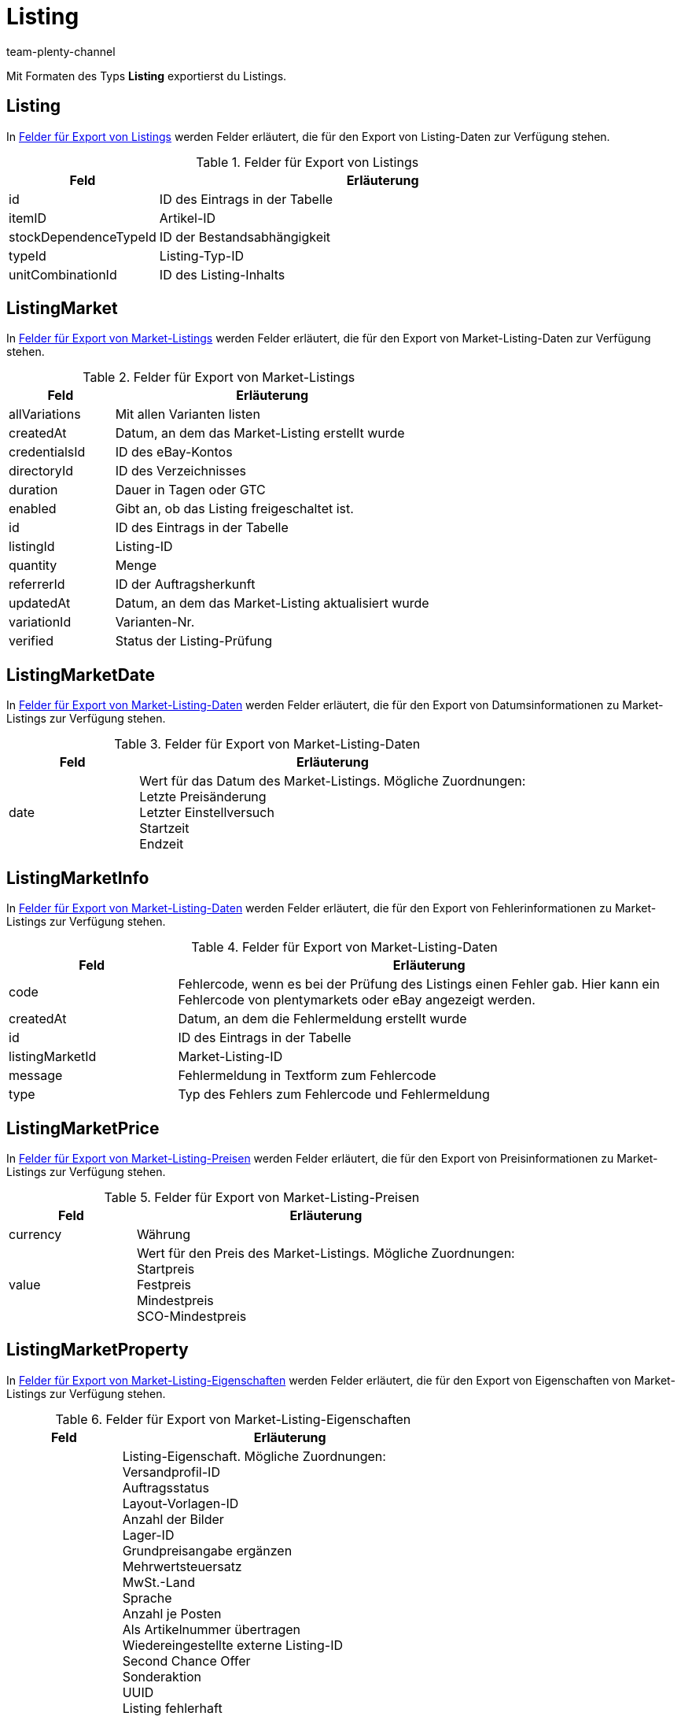= Listing
:keywords: Listing exportieren, Listings exportieren
:description: Mit Formaten des Typs Listing exportierst du Listings.
:author: team-plenty-channel
:id: AHTOWEL

Mit Formaten des Typs *Listing* exportierst du Listings.

[#100]
== Listing

In <<#tabelle-listing>> werden Felder erläutert, die für den Export von Listing-Daten zur Verfügung stehen.

[[tabelle-listing]]
.Felder für Export von Listings
[cols="1,3"]
|====
|Feld |Erläuterung

|id
|ID des Eintrags in der Tabelle

|itemID
|Artikel-ID

|stockDependenceTypeId
|ID der Bestandsabhängigkeit

|typeId
|Listing-Typ-ID

|unitCombinationId
|ID des Listing-Inhalts
|====

[#200]
== ListingMarket

In <<#tabelle-listing-market>> werden Felder erläutert, die für den Export von Market-Listing-Daten zur Verfügung stehen.

[[tabelle-listing-market]]
.Felder für Export von Market-Listings
[cols="1,3"]
|====
|Feld |Erläuterung

|allVariations
|Mit allen Varianten listen

|createdAt
|Datum, an dem das Market-Listing erstellt wurde

|credentialsId
|ID des eBay-Kontos

|directoryId
|ID des Verzeichnisses

|duration
|Dauer in Tagen oder GTC

|enabled
|Gibt an, ob das Listing freigeschaltet ist.

|id
|ID des Eintrags in der Tabelle

|listingId
|Listing-ID

|quantity
|Menge

|referrerId
|ID der Auftragsherkunft

|updatedAt
|Datum, an dem das Market-Listing aktualisiert wurde

|variationId
|Varianten-Nr.

|verified
|Status der Listing-Prüfung
|====

[#300]
== ListingMarketDate

In <<#tabelle-listing-market-date>> werden Felder erläutert, die für den Export von Datumsinformationen zu Market-Listings zur Verfügung stehen.

[[tabelle-listing-market-date]]
.Felder für Export von Market-Listing-Daten
[cols="1,3"]
|====
|Feld |Erläuterung

|date
|Wert für das Datum des Market-Listings. Mögliche Zuordnungen: +
Letzte Preisänderung +
Letzter Einstellversuch +
Startzeit +
Endzeit
|====

[#400]
== ListingMarketInfo

In <<#tabelle-listing-market-info>> werden Felder erläutert, die für den Export von Fehlerinformationen zu Market-Listings zur Verfügung stehen.

[[tabelle-listing-market-info]]
.Felder für Export von Market-Listing-Daten
[cols="1,3"]
|====
|Feld |Erläuterung

|code
|Fehlercode, wenn es bei der Prüfung des Listings einen Fehler gab. Hier kann ein Fehlercode von plentymarkets oder eBay angezeigt werden.

|createdAt
|Datum, an dem die Fehlermeldung erstellt wurde

|id
|ID des Eintrags in der Tabelle

|listingMarketId
|Market-Listing-ID

|message
|Fehlermeldung in Textform zum Fehlercode

|type
|Typ des Fehlers zum Fehlercode und Fehlermeldung
|====

[#500]
== ListingMarketPrice

In <<#tabelle-listing-market-price>> werden Felder erläutert, die für den Export von Preisinformationen zu Market-Listings zur Verfügung stehen.

[[tabelle-listing-market-price]]
.Felder für Export von Market-Listing-Preisen
[cols="1,3"]
|====
|Feld |Erläuterung

|currency
|Währung

|value
|Wert für den Preis des Market-Listings. Mögliche Zuordnungen: +
Startpreis +
Festpreis +
Mindestpreis +
SCO-Mindestpreis
|====

[#600]
== ListingMarketProperty

In <<#tabelle-listing-market-property>> werden Felder erläutert, die für den Export von Eigenschaften von Market-Listings zur Verfügung stehen.

[[tabelle-listing-market-property]]
.Felder für Export von Market-Listing-Eigenschaften
[cols="1,3"]
|====
|Feld |Erläuterung

|value
|Listing-Eigenschaft. Mögliche Zuordnungen: +
Versandprofil-ID +
Auftragsstatus +
Layout-Vorlagen-ID +
Anzahl der Bilder +
Lager-ID +
Grundpreisangabe ergänzen +
Mehrwertsteuersatz +
MwSt.-Land +
Sprache +
Anzahl je Posten +
Als Artikelnummer übertragen +
Wiedereingestellte externe Listing-ID +
Second Chance Offer +
Sonderaktion +
UUID +
Listing fehlerhaft +
Mit allen Varianten listen +
Listing beenden +
Erstellt durch +
Zahlungsarten +
Kategorie-ID 1 +
Kategorie-ID 2 +
Shop-Kategorie-ID 1 +
Shop-Kategorie-ID 2 +
Shop-Kategorie-ID 3 +
Zusatzoptionen +
Fahrzeugverwendungslisten-ID +
eBay parallel aktive Market-Listings +
eBay-Privat-Auktion +
eBay-Galerietyp +
eBay-Premium-Angebot +
eBay UVP übertragen +
eBay-Besucherzähler +
eBay-Zustands-ID +
eBay-Zustandsbeschreibung +
eBay-Preisvorschlag +
eBay-Preisvorschlag-Typ +
eBay-Mindestpreis ablehnen +
eBay-Mindestpreis annehmen +
eBay Plus +
eBay Click & Collect +
eBay-Bilderservice verwenden +
Ansicht auf Hood-Shop-Startseite +
Hood-Versandrabatt +
Hood-Lieferzeit bei Bestand ab (in Tagen) +
Hood-Lieferzeit bei Bestand bis (in Tagen) +
Hood-Lieferzeit ohne Bestand ab (in Tagen) +
Hood-Lieferzeit ohne Bestand bis (in Tagen) +
ricardo-Garantie-ID +
ricardo-Lieferkonditionen +
ricardo-Verfügbarkeits-ID
ricardo-Lieferkosten +
ricardo-Zahlungskondition-ID +
ricardo-Erhöhungsschritt +
ricardo-Zustands-ID +
ricardo Anzahl Reaktivierungen +
ricardo Separate Lieferkosten für jeden einzelnen Artikel +
ricardo-Packungsgröße +
ricardo Alternative Sprache verwenden +
ricardo-Template-ID +
ricardo Reaktivierung bis Ausverkauf
|====

[#700]
== ListingMarketSpecific

In <<#tabelle-listing-market-specific>> werden Felder erläutert, die für den Export von Merkmalen von Market-Listings zur Verfügung stehen.

[[tabelle-listing-market-specific]]
.Felder für Export von Market-Listing-Merkmalen
[cols="1,3"]
|====
|Feld |Erläuterung

|id
|ID des Eintrags in der Tabelle

|listingMarketId
|Market-Listing-ID

|name
|Name

|value
|Wert
|====

[#800]
== ListingMarketText

In <<#tabelle-listing-market-text>> werden Felder erläutert, die für den Export von Market-Listing-Texten zur Verfügung stehen.

[[tabelle-listing-market-text]]
.Felder für Export von Market-Listing-Texten
[cols="1,3"]
|====
|Feld |Erläuterung

|description
|Beschreibung des Market-Listings

|id
|ID des Eintrags in der Tabelle

|lang
|Sprache

|listingMarketId
|Market-Listing-ID

|subtitle
|Untertitel des Market-Listings

|title
|Titel des Market-Listings
|====

[#900]
== ListingProperty

In <<#tabelle-listing-property>> werden Felder erläutert, die für den Export von Listing-Eigenschaften zur Verfügung stehen.

[[tabelle-listing-property]]
.Felder für Export von Listing-Eigenschaften
[cols="1,3"]
|====
|Feld |Erläuterung

|value
|Wert für Listing-Eigenschaft. Mögliche Zuordnungen: +
An Artikelpreis binden +
Anzahl je Posten +
Als Artikelnummer übertragen
|====

[#1000]
== custom_value

Für den Export von eigenen Werten stehen die in <<#tabelle-custom-value>> aufgelisteten Felder zur Verfügung.

[[tabelle-custom-value]]
.Felder für Export von eigenen Werten
[cols="1,3"]
|====
|Feld |Erläuterung

|custom_value
|Eigener Wert
|====

[#1100]
== date

Für den Export des aktuellen Datums steht das in <<#tabelle-date>> aufgeführte Feld zur Verfügung.

[[tabelle-date]]
.Feld für Export des aktuellen Datums
[cols="1,3"]
|====
|Feld |Erläuterung

|date
|Aktuelles Datum
|====
